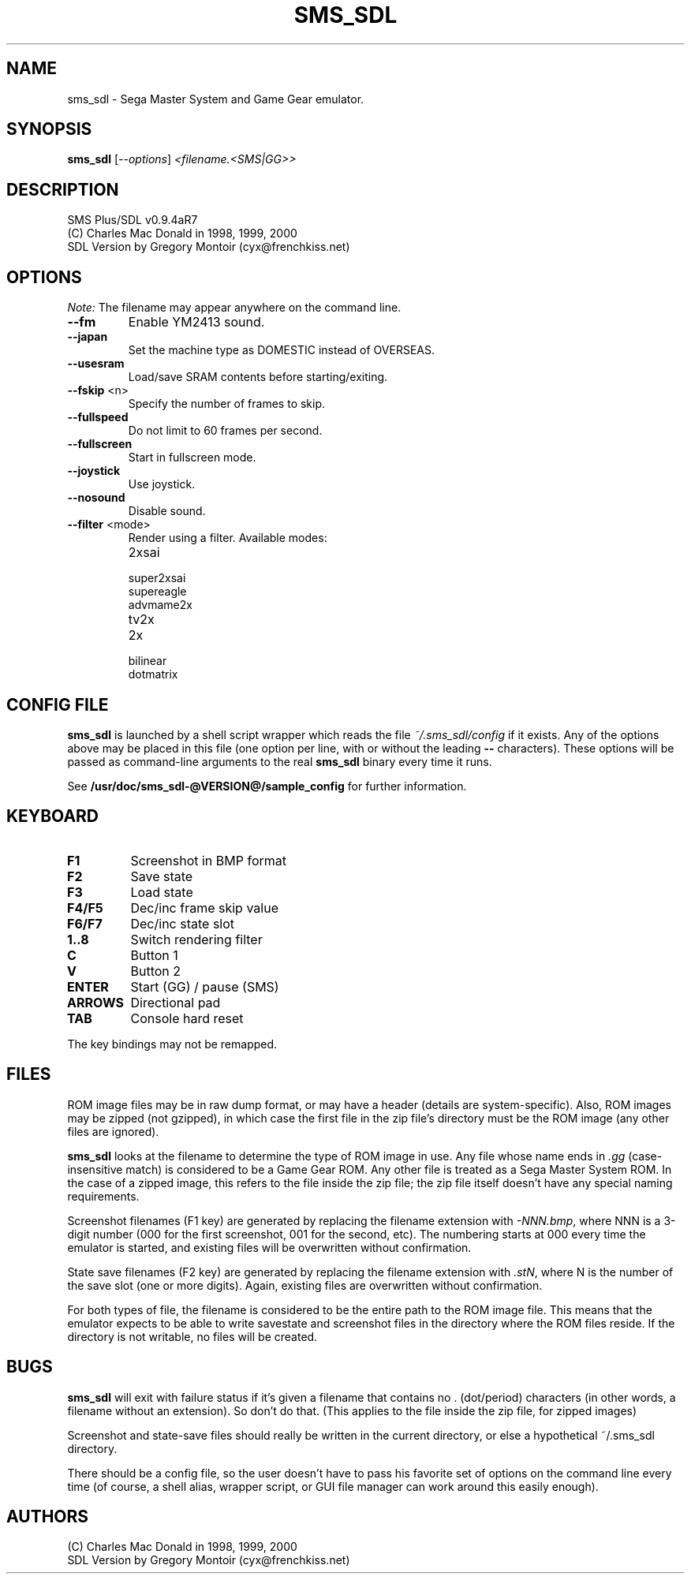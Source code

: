 .TH SMS_SDL "1" "February 2009" "SMS Plus/SDL v0.9.4aR7" "User Commands"
.SH NAME
sms_sdl \- Sega Master System and Game Gear emulator.
.SH SYNOPSIS
.B sms_sdl
\fR[\fI--options\fR] \fI<filename.<SMS|GG>> 
.SH DESCRIPTION
SMS Plus/SDL v0.9.4aR7
.br
(C) Charles Mac Donald in 1998, 1999, 2000
.br
SDL Version by Gregory Montoir (cyx@frenchkiss.net)
.SH OPTIONS
.PP
\fINote:\fR The filename may appear anywhere on the command line.
.TP
\fB\-\-fm\fR
Enable YM2413 sound.
.TP
\fB\-\-japan\fR
Set the machine type as DOMESTIC instead of OVERSEAS.
.TP
\fB\-\-usesram\fR
Load/save SRAM contents before starting/exiting.
.TP
\fB\-\-fskip\fR <n>
Specify the number of frames to skip.
.TP
\fB\-\-fullspeed\fR
Do not limit to 60 frames per second.
.TP
\fB\-\-fullscreen\fR
Start in fullscreen mode.
.TP
\fB\-\-joystick\fR
Use joystick.
.TP
\fB\-\-nosound\fR
Disable sound.
.TP
\fB\-\-filter\fR <mode>
Render using a filter. Available modes:
.RS
.IP "2xsai"
.PD 0
.IP "super2xsai"
.IP "supereagle"
.IP "advmame2x"
.IP "tv2x"
.IP "2x"
.IP "bilinear"
.IP "dotmatrix"
.RE
.PD 1
.SH CONFIG FILE
\fBsms_sdl\fR is launched by a shell script wrapper which reads the
file \fI~/.sms_sdl/config\fR if it exists. Any of the options above may
be placed in this file (one option per line, with or without the leading \fB--\fR characters). These options
will be passed as command\-line arguments to the real \fBsms_sdl\fR
binary every time it runs.
.PP
See \fB/usr/doc/sms_sdl-@VERSION@/sample_config\fR for further information.
.SH KEYBOARD
.TP
\fBF1\fR
Screenshot in BMP format
.TP
\fBF2\fR
Save state
.TP
\fBF3\fR
Load state
.TP
\fBF4/F5\fR
Dec/inc frame skip value
.TP
\fBF6/F7\fR
Dec/inc state slot
.TP
\fB1..8\fR
Switch rendering filter
.TP
\fBC\fR
Button 1
.TP
\fBV\fR
Button 2
.TP
\fBENTER\fR
Start (GG) / pause (SMS)
.TP
\fBARROWS\fR
Directional pad
.TP
\fBTAB\fR
Console hard reset
.PP
The key bindings may not be remapped.
.SH FILES
.PP
ROM image files may be in raw dump format, or may have a header (details
are system-specific). Also, ROM images may be zipped (not gzipped), in
which case the first file in the zip file's directory must be the
ROM image (any other files are ignored).
.PP
\fBsms_sdl\fR looks at the filename to determine the type of ROM image
in use. Any file whose name ends in \fI.gg\fR (case-insensitive match)
is considered to be a Game Gear ROM. Any other file is treated as a
Sega Master System ROM. In the case of a zipped image, this refers to the
file inside the zip file; the zip file itself doesn't have any special
naming requirements.
.PP
Screenshot filenames (F1 key) are generated by replacing the filename
extension with \fI-NNN.bmp\fR, where NNN is a 3-digit number (000 for
the first screenshot, 001 for the second, etc). The numbering starts
at 000 every time the emulator is started, and existing files will be
overwritten without confirmation.
.PP
State save filenames (F2 key) are generated by replacing the filename
extension with \fI.stN\fR, where N is the number of the save slot (one
or more digits). Again, existing files are overwritten without confirmation.
.PP
For both types of file, the filename is considered to be the entire
path to the ROM image file. This means that the emulator expects to
be able to write savestate and screenshot files in the directory where
the ROM files reside. If the directory is not writable, no files will
be created.
.SH BUGS
.PP
\fBsms_sdl\fR will exit with failure status if it's given a filename that
contains no . (dot/period) characters (in other words, a filename
without an extension). So don't do that. (This applies to the file
inside the zip file, for zipped images)
.PP
Screenshot and state-save files should really be written in the
current directory, or else a hypothetical ~/.sms_sdl directory.
.PP
There should be a config file, so the user doesn't have to pass his
favorite set of options on the command line every time (of course,
a shell alias, wrapper script, or GUI file manager
can work around this easily enough).
.SH AUTHORS
.PP
(C) Charles Mac Donald in 1998, 1999, 2000
.br
SDL Version by Gregory Montoir (cyx@frenchkiss.net)
